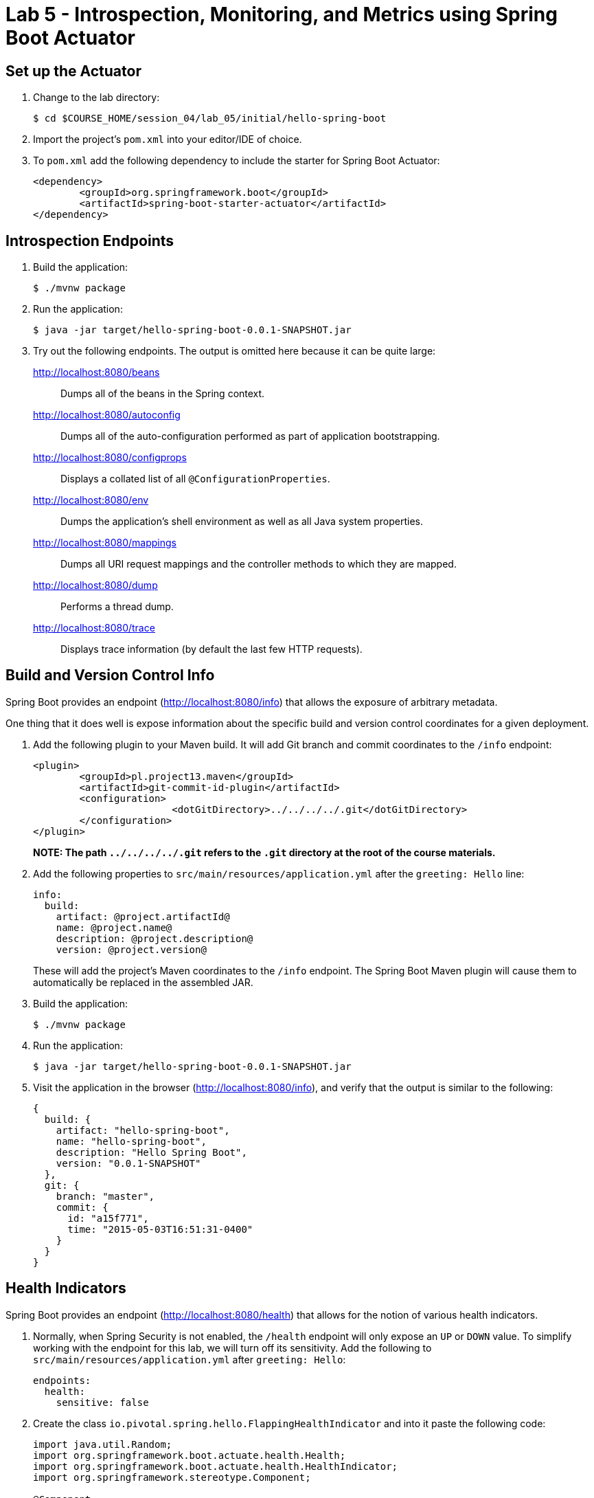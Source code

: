 = Lab 5 - Introspection, Monitoring, and Metrics using Spring Boot Actuator


== Set up the Actuator

. Change to the lab directory:
+
----
$ cd $COURSE_HOME/session_04/lab_05/initial/hello-spring-boot
----

. Import the project's `pom.xml` into your editor/IDE of choice.

. To `pom.xml` add the following dependency to include the starter for Spring Boot Actuator:
+
----
<dependency>
	<groupId>org.springframework.boot</groupId>
	<artifactId>spring-boot-starter-actuator</artifactId>
</dependency>
----

== Introspection Endpoints

. Build the application:
+
----
$ ./mvnw package
----

. Run the application:
+
----
$ java -jar target/hello-spring-boot-0.0.1-SNAPSHOT.jar
----

. Try out the following endpoints. The output is omitted here because it can be quite large:
+
http://localhost:8080/beans:: Dumps all of the beans in the Spring context.
http://localhost:8080/autoconfig:: Dumps all of the auto-configuration performed as part of application bootstrapping.
http://localhost:8080/configprops:: Displays a collated list of all `@ConfigurationProperties`.
http://localhost:8080/env:: Dumps the application's shell environment as well as all Java system properties.
http://localhost:8080/mappings:: Dumps all URI request mappings and the controller methods to which they are mapped.
http://localhost:8080/dump:: Performs a thread dump.
http://localhost:8080/trace:: Displays trace information (by default the last few HTTP requests).

== Build and Version Control Info

Spring Boot provides an endpoint (http://localhost:8080/info) that allows the exposure of arbitrary metadata.

One thing that it does well is expose information about the specific build and version control coordinates for a given deployment.

. Add the following plugin to your Maven build.
It will add Git branch and commit coordinates to the `/info` endpoint:
+
----
<plugin>
	<groupId>pl.project13.maven</groupId>
	<artifactId>git-commit-id-plugin</artifactId>
	<configuration>
			<dotGitDirectory>../../../../.git</dotGitDirectory>
	</configuration>
</plugin>
----
+
*NOTE: The path `../../../../.git` refers to the `.git` directory at the root of the course materials.*

. Add the following properties to `src/main/resources/application.yml` after the `greeting: Hello` line:
+
----
info:
  build:
    artifact: @project.artifactId@
    name: @project.name@
    description: @project.description@
    version: @project.version@
----
+
These will add the project's Maven coordinates to the `/info` endpoint. The Spring Boot Maven plugin will cause them to automatically be replaced in the assembled JAR.

. Build the application:
+
----
$ ./mvnw package
----

. Run the application:
+
----
$ java -jar target/hello-spring-boot-0.0.1-SNAPSHOT.jar
----

. Visit the application in the browser (http://localhost:8080/info), and verify that the output is similar to the following:
+
----
{
  build: {
    artifact: "hello-spring-boot",
    name: "hello-spring-boot",
    description: "Hello Spring Boot",
    version: "0.0.1-SNAPSHOT"
  },
  git: {
    branch: "master",
    commit: {
      id: "a15f771",
      time: "2015-05-03T16:51:31-0400"
    }
  }
}
----

== Health Indicators

Spring Boot provides an endpoint (http://localhost:8080/health) that allows for the notion of various health indicators.

. Normally, when Spring Security is not enabled, the `/health` endpoint will only expose an `UP` or `DOWN` value.
To simplify working with the endpoint for this lab, we will turn off its sensitivity.
Add the following to `src/main/resources/application.yml` after `greeting: Hello`:
+
----
endpoints:
  health:
    sensitive: false
----
. Create the class `io.pivotal.spring.hello.FlappingHealthIndicator` and into it paste the following code:
+
----
import java.util.Random;
import org.springframework.boot.actuate.health.Health;
import org.springframework.boot.actuate.health.HealthIndicator;
import org.springframework.stereotype.Component;

@Component
public class FlappingHealthIndicator implements HealthIndicator{

    private Random random = new Random(System.currentTimeMillis());

    @Override
    public Health health() {
        int result = random.nextInt(100);
        if (result < 50) {
            return Health.down().withDetail("flapper", "failure").withDetail("random", result).build();
        } else {
            return Health.up().withDetail("flapper", "ok").withDetail("random", result).build();
        }
    }
}
----
+
This demo health indicator will randomize the health check.

. Build the application:
+
----
$ ././mvnw package
----

. Run the application:
+
----
$ java -jar target/hello-spring-boot-0.0.1-SNAPSHOT.jar
----

. Visit the application in the browser (http://localhost:8080/health), and verify that the output is similar to the following (and changes randomly!):
+
----
{
  status: "UP",
  flapping: {
    status: "UP",
    flapper: "ok",
    random: 69
  },
  diskSpace: {
    status: "UP",
    free: 113632186368,
    threshold: 10485760
  }
}
----

== Metrics

Spring Boot provides an endpoint (http://localhost:8080/metrics) that exposes several automatically collected metrics for your application.
It also allows for the creation of custom metrics.

. Create the class `io.pivotal.spring.hello.GreetingService` and into it paste the following code:
+
----
import org.springframework.beans.factory.annotation.Autowired;
import org.springframework.beans.factory.annotation.Value;
import org.springframework.boot.actuate.metrics.CounterService;
import org.springframework.stereotype.Component;

@Component
public class GreetingService {

    @Autowired
    CounterService counterService;

    @Value("${greeting}")
    String greeting;

    public String getGreeting() {
        counterService.increment("counter.services.greeting.invoked");
        return greeting;
    }
}
----
+
This class is using the `@Autowired` `CounterService` to count the number of times that the `getGreeting()` method has been invoked.

. Refactor the contents of the class `io.spring.hello.HelloSpringBootApplication`:
+
----
// imports
import org.springframework.beans.factory.annotation.Autowired;
//import org.springframework.beans.factory.annotation.Value;

// contents of class HelloSpringBootApplication
@Autowired
private GreetingService greetingService;

@RequestMapping("/")
public String hello() {
    return String.format("%s World!", greetingService.getGreeting());
}

public static void main(String[] args) {
    SpringApplication.run(HelloSpringBootApplication.class, args);
}
----
+
`hello()` is now delegating the source of the greeting to our newly created `GreetingService`.

. Build the application:
+
----
$ ././mvnw package
----

. Run the application:
+
----
$ java -jar target/hello-spring-boot-0.0.1-SNAPSHOT.jar
----

. Visit the application in the browser (http://localhost:8080) and refresh the page several times.

. Now visit the `/metrics` endpoint (http://localhost:8080/metrics).
Among the autogenerated metrics you should see a `counter` for the `GreetingService` invocations:
+
----
counter.services.greeting.invoked: 16,
----
+
To learn more about the autogenerated metrics, visit http://docs.spring.io/spring-boot/docs/current/reference/html/production-ready-metrics.html.

link:/README.md#course-materials[Course Materials home] | link:/session_04/lab_06/lab_06.adoc[Lab 6 - Build a Hypermedia-Driven RESTful Web Service with Spring Data REST]
